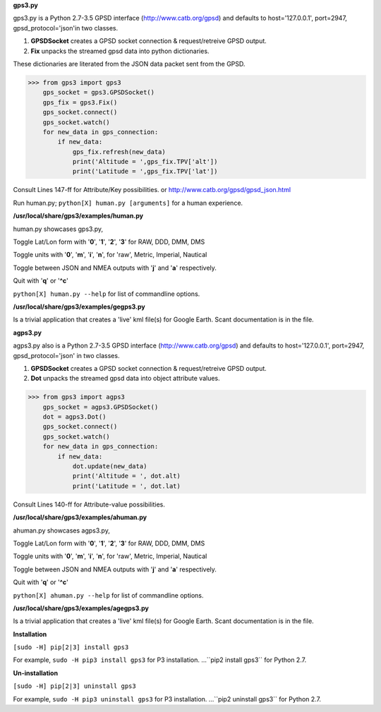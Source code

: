 **gps3.py**

gps3.py is a Python 2.7-3.5 GPSD interface (http://www.catb.org/gpsd) and
defaults to host='127.0.0.1', port=2947, gpsd_protocol='json'in two classes.

1) **GPSDSocket** creates a GPSD socket connection & request/retreive GPSD output.

2) **Fix** unpacks the streamed gpsd data into python dictionaries.

These dictionaries are literated from the JSON data packet sent from the GPSD.

>>> from gps3 import gps3
    gps_socket = gps3.GPSDSocket()
    gps_fix = gps3.Fix()
    gps_socket.connect()
    gps_socket.watch()
    for new_data in gps_connection:
        if new_data:
            gps_fix.refresh(new_data)
            print('Altitude = ',gps_fix.TPV['alt'])
            print('Latitude = ',gps_fix.TPV['lat'])

Consult Lines 147-ff for Attribute/Key possibilities.
or http://www.catb.org/gpsd/gpsd_json.html

Run human.py; ``python[X] human.py [arguments]`` for a human experience.

**/usr/local/share/gps3/examples/human.py**

human.py showcases gps3.py,

Toggle Lat/Lon form with '**0**', '**1**', '**2**', '**3**' for RAW, DDD, DMM, DMS

Toggle units with  '**0**', '**m**', '**i**', '**n**', for 'raw', Metric, Imperial, Nautical

Toggle between JSON and NMEA outputs with '**j**' and '**a**' respectively.

Quit with '**q**' or '**^c**'

``python[X] human.py --help``   for list of commandline options.

**/usr/local/share/gps3/examples/gegps3.py**

Is a trivial application that creates a 'live' kml file(s) for Google Earth.
Scant documentation is in the file.


**agps3.py**

agps3.py also is a Python 2.7-3.5 GPSD interface (http://www.catb.org/gpsd) and
defaults to host='127.0.0.1', port=2947, gpsd_protocol='json' in two classes.

1) **GPSDSocket** creates a GPSD socket connection & request/retreive GPSD output.
2) **Dot** unpacks the streamed gpsd data into object attribute values.

>>> from gps3 import agps3
    gps_socket = agps3.GPSDSocket()
    dot = agps3.Dot()
    gps_socket.connect()
    gps_socket.watch()
    for new_data in gps_connection:
        if new_data:
            dot.update(new_data)
            print('Altitude = ', dot.alt)
            print('Latitude = ', dot.lat)


Consult Lines 140-ff for Attribute-value possibilities.

**/usr/local/share/gps3/examples/ahuman.py**

ahuman.py showcases agps3.py,

Toggle Lat/Lon form with '**0**', '**1**', '**2**', '**3**' for RAW, DDD, DMM, DMS

Toggle units with  '**0**', '**m**', '**i**', '**n**', for 'raw', Metric, Imperial, Nautical

Toggle between JSON and NMEA outputs with '**j**' and '**a**' respectively.

Quit with '**q**' or '**^c**'

``python[X] ahuman.py --help``   for list of commandline options.

**/usr/local/share/gps3/examples/agegps3.py**

Is a trivial application that creates a 'live' kml file(s) for Google Earth.
Scant documentation is in the file.


**Installation**

``[sudo -H] pip[2|3] install gps3``

For example, ``sudo -H pip3 install gps3`` for P3 installation.
...``pip2 install gps3`` for Python 2.7.

**Un-installation**

``[sudo -H] pip[2|3] uninstall gps3``

For example, ``sudo -H pip3 uninstall gps3`` for P3 installation.
...``pip2 uninstall gps3`` for Python 2.7.





